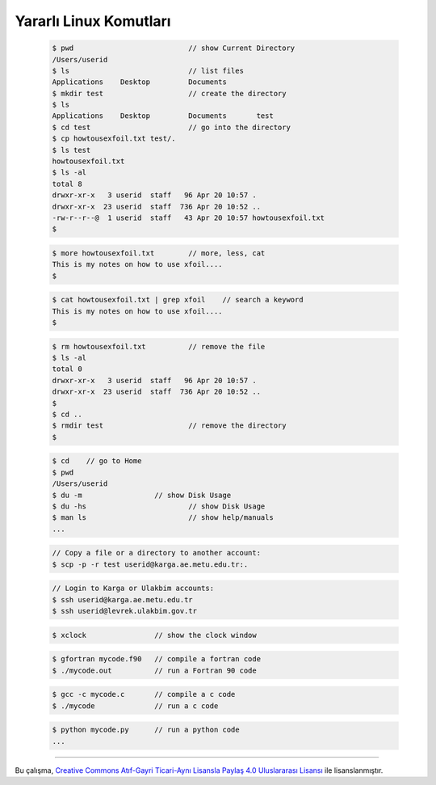 =======================
Yararlı Linux Komutları
=======================

 .. code-block:: bash
 
	$ pwd				// show Current Directory
	/Users/userid
	$ ls				// list files
	Applications	Desktop		Documents
	$ mkdir test			// create the directory
	$ ls
	Applications	Desktop		Documents 	test
	$ cd test			// go into the directory
	$ cp howtousexfoil.txt test/.
	$ ls test
	howtousexfoil.txt
	$ ls -al
	total 8
	drwxr-xr-x   3 userid  staff   96 Apr 20 10:57 .
	drwxr-xr-x  23 userid  staff  736 Apr 20 10:52 ..
	-rw-r--r--@  1 userid  staff   43 Apr 20 10:57 howtousexfoil.txt
	$

 .. code-block:: bash
 
	$ more howtousexfoil.txt 	// more, less, cat
	This is my notes on how to use xfoil....
	$

 .. code-block:: bash
 
	$ cat howtousexfoil.txt | grep xfoil 	// search a keyword
	This is my notes on how to use xfoil....
	$

 .. code-block:: bash
 
	$ rm howtousexfoil.txt 		// remove the file
	$ ls -al
	total 0
	drwxr-xr-x   3 userid  staff   96 Apr 20 10:57 .
	drwxr-xr-x  23 userid  staff  736 Apr 20 10:52 ..
	$
	$ cd ..
	$ rmdir test 			// remove the directory
	$

 .. code-block:: bash
 
	$ cd 	// go to Home
	$ pwd
	/Users/userid
	$ du -m			// show Disk Usage
	$ du -hs			// show Disk Usage
	$ man ls			// show help/manuals
	...

 .. code-block:: bash
 
	// Copy a file or a directory to another account:
	$ scp -p -r test userid@karga.ae.metu.edu.tr:.

 .. code-block:: bash
 
	// Login to Karga or Ulakbim accounts:
	$ ssh userid@karga.ae.metu.edu.tr
	$ ssh userid@levrek.ulakbim.gov.tr

 .. code-block:: bash
 
	$ xclock		// show the clock window

 .. code-block:: bash
 
	$ gfortran mycode.f90 	// compile a fortran code
	$ ./mycode.out	 	// run a Fortran 90 code

 .. code-block:: bash
 
	$ gcc -c mycode.c 	// compile a c code
	$ ./mycode 		// run a c code

 .. code-block:: bash
 
	$ python mycode.py 	// run a python code
	...

----------

|CreativeCommonsLicense| Bu çalışma,  `Creative Commons Atıf-Gayri 
Ticari-Aynı Lisansla Paylaş 4.0 Uluslararası Lisansı`_ ile lisanslanmıştır.

.. _Creative Commons Atıf-Gayri Ticari-Aynı Lisansla Paylaş 4.0 Uluslararası Lisansı: http://creativecommons.org/licenses/by-nc-sa/4.0/
.. |CreativeCommonsLicense| image:: https://i.creativecommons.org/l/by-nc-sa/4.0/88x31.png
